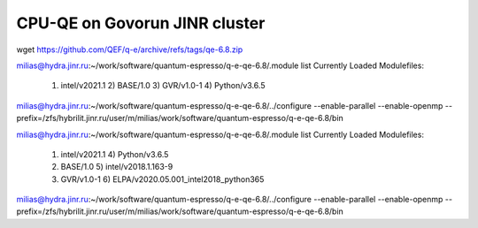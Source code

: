 ==============================
CPU-QE on Govorun JINR cluster
==============================

wget https://github.com/QEF/q-e/archive/refs/tags/qe-6.8.zip

milias@hydra.jinr.ru:~/work/software/quantum-espresso/q-e-qe-6.8/.module list
Currently Loaded Modulefiles:
  1) intel/v2021.1   2) BASE/1.0        3) GVR/v1.0-1      4) Python/v3.6.5

milias@hydra.jinr.ru:~/work/software/quantum-espresso/q-e-qe-6.8/../configure --enable-parallel --enable-openmp --prefix=/zfs/hybrilit.jinr.ru/user/m/milias/work/software/quantum-espresso/q-e-qe-6.8/bin

milias@hydra.jinr.ru:~/work/software/quantum-espresso/q-e-qe-6.8/.module list
Currently Loaded Modulefiles:
  1) intel/v2021.1                           4) Python/v3.6.5
  2) BASE/1.0                                5) intel/v2018.1.163-9
  3) GVR/v1.0-1                              6) ELPA/v2020.05.001_intel2018_python365

milias@hydra.jinr.ru:~/work/software/quantum-espresso/q-e-qe-6.8/../configure --enable-parallel --enable-openmp --prefix=/zfs/hybrilit.jinr.ru/user/m/milias/work/software/quantum-espresso/q-e-qe-6.8/bin


